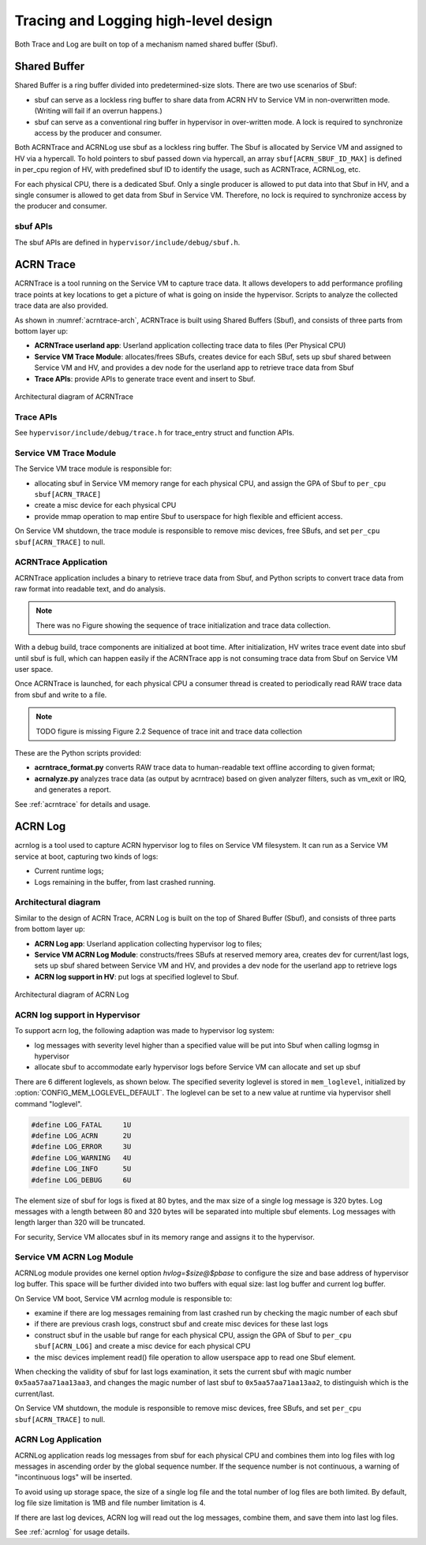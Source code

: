 .. _hld-trace-log:

Tracing and Logging high-level design
#####################################

Both Trace and Log are built on top of a mechanism named shared
buffer (Sbuf).

Shared Buffer
*************

Shared Buffer is a ring buffer divided into predetermined-size slots. There
are two use scenarios of Sbuf:

- sbuf can serve as a lockless ring buffer to share data from ACRN HV to
  Service VM in non-overwritten mode. (Writing will fail if an overrun
  happens.)
- sbuf can serve as a conventional ring buffer in hypervisor in
  over-written mode. A lock is required to synchronize access by the
  producer and consumer.

Both ACRNTrace and ACRNLog use sbuf as a lockless ring buffer.  The Sbuf
is allocated by Service VM and assigned to HV via a hypercall. To hold pointers
to sbuf passed down via hypercall, an array ``sbuf[ACRN_SBUF_ID_MAX]``
is defined in per_cpu region of HV, with predefined sbuf ID to identify
the usage, such as ACRNTrace, ACRNLog, etc.

For each physical CPU, there is a dedicated Sbuf. Only a single producer
is allowed to put data into that Sbuf in HV, and a single consumer is
allowed to get data from Sbuf in Service VM. Therefore, no lock is required to
synchronize access by the producer and consumer.

sbuf APIs
=========

The sbuf APIs are defined in ``hypervisor/include/debug/sbuf.h``.


ACRN Trace
**********

ACRNTrace is a tool running on the Service VM to capture trace
data. It allows developers to add performance profiling trace points at
key locations to get a picture of what is going on inside the
hypervisor.  Scripts to analyze the collected trace data are also
provided.

As shown in :numref:`acrntrace-arch`, ACRNTrace is built using
Shared Buffers (Sbuf), and consists of three parts from bottom layer
up:

- **ACRNTrace userland app**: Userland application collecting trace data to
  files (Per Physical CPU)

- **Service VM Trace Module**: allocates/frees SBufs, creates device for each
  SBuf, sets up sbuf shared between Service VM and HV, and provides a dev node for the
  userland app to retrieve trace data from Sbuf

- **Trace APIs**: provide APIs to generate trace event and insert to Sbuf.

.. figure:: images/log-image50.png
   :align: center
   :name: acrntrace-arch

   Architectural diagram of ACRNTrace

Trace APIs
==========

See ``hypervisor/include/debug/trace.h``
for trace_entry struct and function APIs.


Service VM Trace Module
=======================

The Service VM trace module is responsible for:

- allocating sbuf in Service VM memory range for each physical CPU, and assign
  the GPA of Sbuf to ``per_cpu sbuf[ACRN_TRACE]``
- create a misc device for each physical CPU
- provide mmap operation to map entire Sbuf to userspace for high
  flexible and efficient access.

On Service VM shutdown, the trace module is responsible to remove misc devices, free
SBufs, and set ``per_cpu sbuf[ACRN_TRACE]`` to null.

ACRNTrace Application
=====================

ACRNTrace application includes a binary to retrieve trace data from
Sbuf, and Python scripts to convert trace data from raw format into
readable text, and do analysis.

.. note:: There was no Figure showing the sequence of trace
   initialization and trace data collection.

With a debug build, trace components are initialized at boot
time. After initialization, HV writes trace event date into sbuf
until sbuf is full, which can happen easily if the ACRNTrace app is not
consuming trace data from Sbuf on Service VM user space.

Once ACRNTrace is launched, for each physical CPU a consumer thread is
created to periodically read RAW trace data from sbuf and write to a
file.

.. note:: TODO figure is missing
   Figure 2.2 Sequence of trace init and trace data collection

These are the Python scripts provided:

- **acrntrace_format.py** converts RAW trace data to human-readable
  text offline according to given format;

- **acrnalyze.py** analyzes trace data (as output by acrntrace)
  based on given analyzer filters, such as vm_exit or IRQ, and generates a
  report.

See :ref:`acrntrace` for details and usage.

ACRN Log
********

acrnlog is a tool used to capture ACRN hypervisor log to files on
Service VM filesystem. It can run as a Service VM service at boot, capturing two
kinds of logs:

-  Current runtime logs;
-  Logs remaining in the buffer, from last crashed running.

Architectural diagram
=====================

Similar to the design of ACRN Trace, ACRN Log is built on the top of
Shared Buffer (Sbuf), and consists of three parts from bottom layer
up:

- **ACRN Log app**: Userland application collecting hypervisor log to
  files;
- **Service VM ACRN Log Module**: constructs/frees SBufs at reserved memory
  area, creates dev for current/last logs, sets up sbuf shared between
  Service VM and HV, and provides a dev node for the userland app to
  retrieve logs
- **ACRN log support in HV**: put logs at specified loglevel to Sbuf.

.. figure:: images/log-image73.png
   :align: center

   Architectural diagram of ACRN Log


ACRN log support in Hypervisor
==============================

To support acrn log, the following adaption was made to hypervisor log
system:

- log messages with severity level higher than a specified value will
  be put into Sbuf when calling logmsg in hypervisor
- allocate sbuf to accommodate early hypervisor logs before Service VM
  can allocate and set up sbuf

There are 6 different loglevels, as shown below. The specified
severity loglevel is stored in ``mem_loglevel``, initialized
by :option:`CONFIG_MEM_LOGLEVEL_DEFAULT`. The loglevel can
be set to a new value
at runtime via hypervisor shell command "loglevel".

.. code-block:: c

   #define LOG_FATAL     1U
   #define LOG_ACRN      2U
   #define LOG_ERROR     3U
   #define LOG_WARNING   4U
   #define LOG_INFO      5U
   #define LOG_DEBUG     6U


The element size of sbuf for logs is fixed at 80 bytes, and the max size
of a single log message is 320 bytes. Log messages with a length between
80 and 320 bytes will be separated into multiple sbuf elements. Log
messages with length larger than 320 will be truncated.

For security, Service VM allocates sbuf in its memory range and assigns it to
the hypervisor.

Service VM ACRN Log Module
==========================

ACRNLog module provides one kernel option `hvlog=$size@$pbase` to configure
the size and base address of hypervisor log buffer. This space will be further divided
into two buffers with equal size: last log buffer and current log buffer.

On Service VM boot, Service VM acrnlog module is responsible to:

- examine if there are log messages remaining from last crashed
  run by checking the magic number of each sbuf

- if there are previous crash logs, construct sbuf and create misc devices for
  these last logs

- construct sbuf in the usable buf range for each physical CPU,
  assign the GPA of Sbuf to ``per_cpu sbuf[ACRN_LOG]`` and create a misc
  device for each physical CPU

- the misc devices implement read() file operation to allow
  userspace app to read one Sbuf element.

When checking the validity of sbuf for last logs examination, it sets the
current sbuf with magic number ``0x5aa57aa71aa13aa3``, and changes the
magic number of last sbuf to ``0x5aa57aa71aa13aa2``, to distinguish which is
the current/last.

On Service VM shutdown, the module is responsible to remove misc devices,
free SBufs, and set ``per_cpu sbuf[ACRN_TRACE]`` to null.

ACRN Log Application
====================

ACRNLog application reads log messages from sbuf for each physical
CPU and combines them into log files with log messages in ascending
order by the global sequence number. If the sequence number is not
continuous, a warning of "incontinuous logs" will be inserted.

To avoid using up storage space, the size of a single log file and
the total number of log files are both limited. By default, log file
size limitation is 1MB and file number limitation is 4.

If there are last log devices, ACRN log will read out the log
messages, combine them, and save them into last log files.

See :ref:`acrnlog` for usage details.
